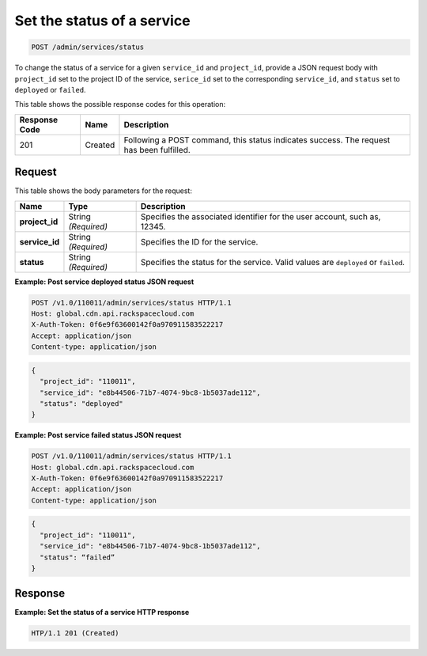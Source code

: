 .. _post-set-status-service:

Set the status of a service
~~~~~~~~~~~~~~~~~~~~~~~~~~~~~~~~~~~~~~~~~~~~~~~~~~~~~~~~~~~~~~~~~~~~~~~~~~~~~~~~

.. code::

    POST /admin/services/status


To change the status of a service for a given ``service_id`` and ``project_id``, provide a JSON request body with ``project_id`` set to the project ID of the service, ``serice_id`` set to the corresponding ``service_id``, and ``status`` set to ``deployed`` or ``failed``. 



This table shows the possible response codes for this operation:


+--------------------------+-------------------------+-------------------------+
|Response Code             |Name                     |Description              |
+==========================+=========================+=========================+
|201                       |Created                  |Following a POST         |
|                          |                         |command, this status     |
|                          |                         |indicates success. The   |
|                          |                         |request has been         |
|                          |                         |fulfilled.               |
+--------------------------+-------------------------+-------------------------+


Request
""""""""""""""""








This table shows the body parameters for the request:

+--------------------------+-------------------------+-------------------------+
|Name                      |Type                     |Description              |
+==========================+=========================+=========================+
|\ **project_id**          |String *(Required)*      |Specifies the associated |
|                          |                         |identifier for the user  |
|                          |                         |account, such as, 12345. |
+--------------------------+-------------------------+-------------------------+
|\ **service_id**          |String *(Required)*      |Specifies the ID for the |
|                          |                         |service.                 |
+--------------------------+-------------------------+-------------------------+
|\ **status**              |String *(Required)*      |Specifies the status for |
|                          |                         |the service. Valid       |
|                          |                         |values are ``deployed``  |
|                          |                         |or ``failed``.           |
+--------------------------+-------------------------+-------------------------+





**Example: Post service deployed status JSON request**


.. code::

   POST /v1.0/110011/admin/services/status HTTP/1.1
   Host: global.cdn.api.rackspacecloud.com
   X-Auth-Token: 0f6e9f63600142f0a970911583522217
   Accept: application/json
   Content-type: application/json
   


.. code::

   {
     "project_id": "110011",
     "service_id": "e8b44506-71b7-4074-9bc8-1b5037ade112",
     "status": "deployed"
   }





**Example: Post service failed status JSON request**


.. code::

   POST /v1.0/110011/admin/services/status HTTP/1.1
   Host: global.cdn.api.rackspacecloud.com
   X-Auth-Token: 0f6e9f63600142f0a970911583522217
   Accept: application/json
   Content-type: application/json
   


.. code::

   {
     "project_id": "110011",
     "service_id": "e8b44506-71b7-4074-9bc8-1b5037ade112",
     "status": “failed”
   }





Response
""""""""""""""""




**Example: Set the status of a service HTTP response**


.. code::

   HTP/1.1 201 (Created)




